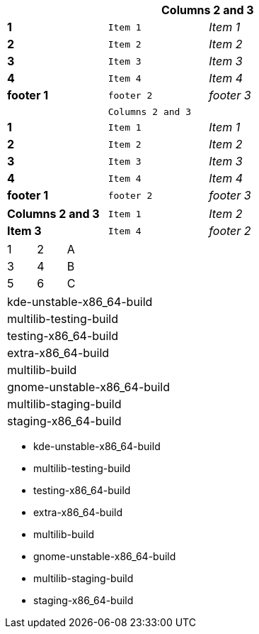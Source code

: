 [width="50%",cols=">s,^m,e",frame="topbot",options="header,footer"]
|==========================
|      2+|Columns 2 and 3
|1       |Item 1  |Item 1
|2       |Item 2  |Item 2
|3       |Item 3  |Item 3
|4       |Item 4  |Item 4
|footer 1|footer 2|footer 3
|==========================



[width="50%",cols=">s,^m,e",frame="topbot",options=""]
|==========================
|      2+|Columns 2 and 3
|1       |Item 1  |Item 1
|2       |Item 2  |Item 2
|3       |Item 3  |Item 3
|4       |Item 4  |Item 4
|footer 1|footer 2|footer 3
|==========================




[width="50%",cols=">s,^m,e",frame="topbot",options=""]
|==========================
|Columns 2 and 3
|Item 1  
|Item 2  
|Item 3  
|Item 4  
|footer 2
|==========================



[width="15%"]
|=======
|1 |2 |A
|3 |4 |B
|5 |6 |C
|=======


[width="50%"]
|=============================
| kde-unstable-x86_64-build 
| multilib-testing-build 
| testing-x86_64-build
| extra-x86_64-build
| multilib-build 
| gnome-unstable-x86_64-build  
| multilib-staging-build     
| staging-x86_64-build
|=============================



* kde-unstable-x86_64-build 
* multilib-testing-build 
* testing-x86_64-build
* extra-x86_64-build
* multilib-build 
* gnome-unstable-x86_64-build  
* multilib-staging-build     
* staging-x86_64-build

